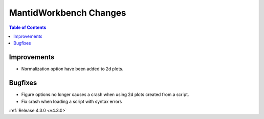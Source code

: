 =======================
MantidWorkbench Changes
=======================

.. contents:: Table of Contents
   :local:

Improvements
############

- Normalization option have been added to 2d plots.

Bugfixes
########

- Figure options no longer causes a crash when using 2d plots created from a script.
- Fix crash when loading a script with syntax errors

:ref:`Release 4.3.0 <v4.3.0>`